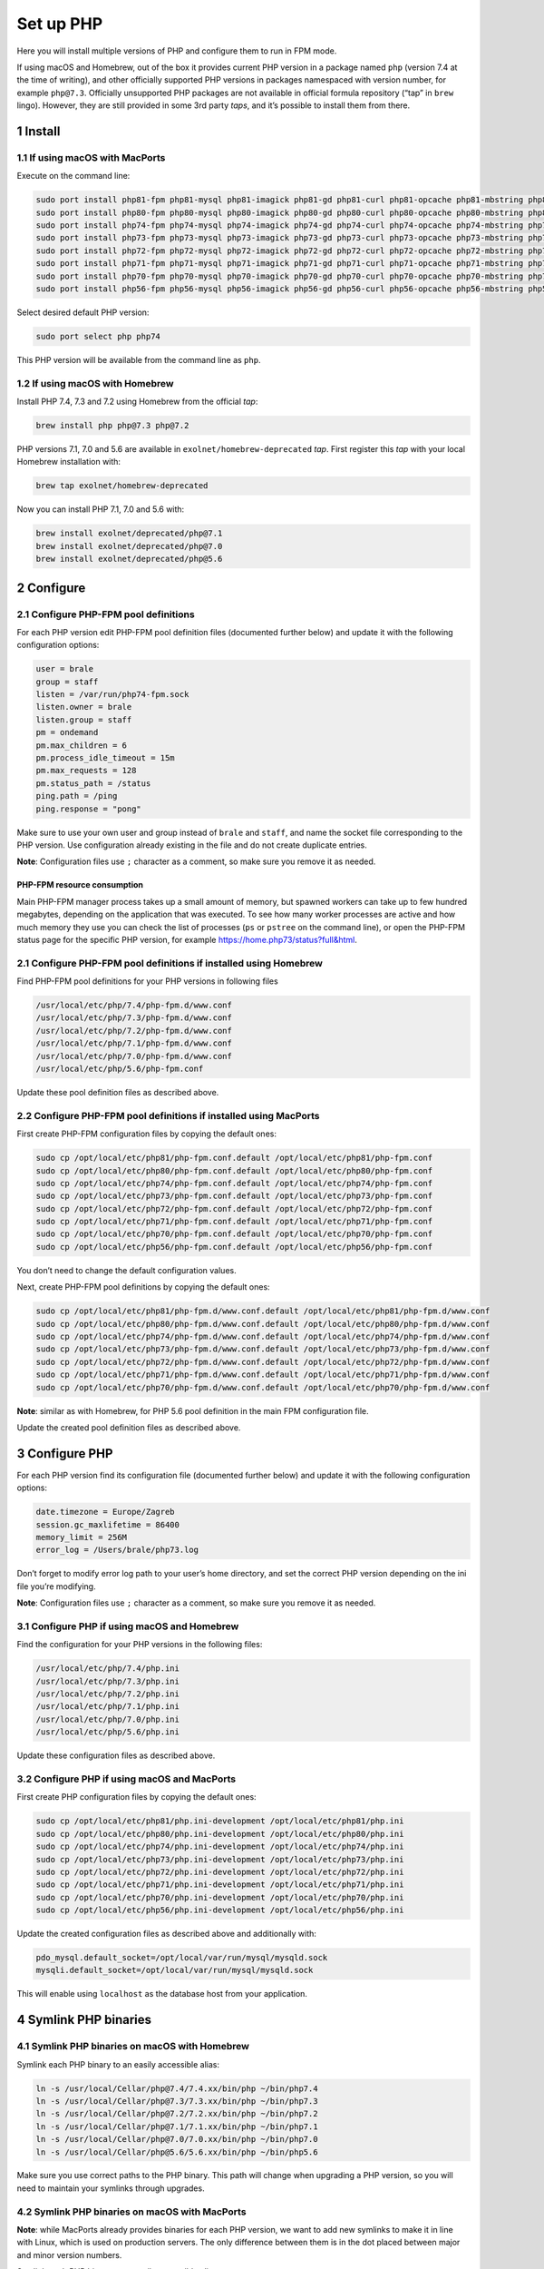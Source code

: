 Set up PHP
==========

Here you will install multiple versions of PHP and configure them to run
in FPM mode.

If using macOS and Homebrew, out of the box it provides current PHP
version in a package named ``php`` (version 7.4 at the time of writing),
and other officially supported PHP versions in packages namespaced with
version number, for example ``php@7.3``. Officially unsupported PHP
packages are not available in official formula repository (“tap” in
``brew`` lingo). However, they are still provided in some 3rd party
*taps*, and it’s possible to install them from there.

1 Install
---------

1.1 If using macOS with MacPorts
~~~~~~~~~~~~~~~~~~~~~~~~~~~~~~~~

Execute on the command line:

.. code:: console

   sudo port install php81-fpm php81-mysql php81-imagick php81-gd php81-curl php81-opcache php81-mbstring php81-xsl php81-intl php81-sqlite php81-zip php81-openssl php81-iconv php81-sockets php81-exif php81-memcached php81-redis php81-sodium
   sudo port install php80-fpm php80-mysql php80-imagick php80-gd php80-curl php80-opcache php80-mbstring php80-xsl php80-intl php80-sqlite php80-zip php80-openssl php80-iconv php80-sockets php80-exif php80-memcached php80-redis php80-sodium
   sudo port install php74-fpm php74-mysql php74-imagick php74-gd php74-curl php74-opcache php74-mbstring php74-xsl php74-intl php74-sqlite php74-zip php74-openssl php74-iconv php74-sockets php74-exif php74-memcached php74-redis php74-sodium
   sudo port install php73-fpm php73-mysql php73-imagick php73-gd php73-curl php73-opcache php73-mbstring php73-xsl php73-intl php73-sqlite php73-zip php73-openssl php73-iconv php73-sockets php73-exif php73-memcached php73-redis php73-sodium
   sudo port install php72-fpm php72-mysql php72-imagick php72-gd php72-curl php72-opcache php72-mbstring php72-xsl php72-intl php72-sqlite php72-zip php72-openssl php72-iconv php72-sockets php72-exif php72-memcached php72-redis php72-sodium
   sudo port install php71-fpm php71-mysql php71-imagick php71-gd php71-curl php71-opcache php71-mbstring php71-xsl php71-intl php71-sqlite php71-zip php71-openssl php71-iconv php71-sockets php71-exif php71-memcached php71-redis
   sudo port install php70-fpm php70-mysql php70-imagick php70-gd php70-curl php70-opcache php70-mbstring php70-xsl php70-intl php70-sqlite php70-zip php70-openssl php70-iconv php70-sockets php70-exif php70-memcached php70-redis
   sudo port install php56-fpm php56-mysql php56-imagick php56-gd php56-curl php56-opcache php56-mbstring php56-xsl php56-intl php56-sqlite php56-zip php56-openssl php56-iconv php56-sockets php56-exif php56-memcached php56-redis

Select desired default PHP version:

.. code:: console

   sudo port select php php74

This PHP version will be available from the command line as ``php``.

1.2 If using macOS with Homebrew
~~~~~~~~~~~~~~~~~~~~~~~~~~~~~~~~

Install PHP 7.4, 7.3 and 7.2 using Homebrew from the official *tap*:

.. code:: console

   brew install php php@7.3 php@7.2

PHP versions 7.1, 7.0 and 5.6 are available in
``exolnet/homebrew-deprecated`` *tap*. First register this *tap* with
your local Homebrew installation with:

.. code:: console

   brew tap exolnet/homebrew-deprecated

Now you can install PHP 7.1, 7.0 and 5.6 with:

.. code:: console

   brew install exolnet/deprecated/php@7.1
   brew install exolnet/deprecated/php@7.0
   brew install exolnet/deprecated/php@5.6

2 Configure
-----------

2.1 Configure PHP-FPM pool definitions
~~~~~~~~~~~~~~~~~~~~~~~~~~~~~~~~~~~~~~

For each PHP version edit PHP-FPM pool definition files (documented
further below) and update it with the following configuration options:

.. code:: ini

   user = brale
   group = staff
   listen = /var/run/php74-fpm.sock
   listen.owner = brale
   listen.group = staff
   pm = ondemand
   pm.max_children = 6
   pm.process_idle_timeout = 15m
   pm.max_requests = 128
   pm.status_path = /status
   ping.path = /ping
   ping.response = "pong"

Make sure to use your own user and group instead of ``brale`` and
``staff``, and name the socket file corresponding to the PHP version.
Use configuration already existing in the file and do not create
duplicate entries.

**Note**: Configuration files use ``;`` character as a comment, so make
sure you remove it as needed.

PHP-FPM resource consumption
^^^^^^^^^^^^^^^^^^^^^^^^^^^^

Main PHP-FPM manager process takes up a small amount of memory, but
spawned workers can take up to few hundred megabytes, depending on the
application that was executed. To see how many worker processes are
active and how much memory they use you can check the list of processes
(``ps`` or ``pstree`` on the command line), or open the PHP-FPM status
page for the specific PHP version, for example
https://home.php73/status?full&html.

2.1 Configure PHP-FPM pool definitions if installed using Homebrew
~~~~~~~~~~~~~~~~~~~~~~~~~~~~~~~~~~~~~~~~~~~~~~~~~~~~~~~~~~~~~~~~~~

Find PHP-FPM pool definitions for your PHP versions in following files

.. code:: text

   /usr/local/etc/php/7.4/php-fpm.d/www.conf
   /usr/local/etc/php/7.3/php-fpm.d/www.conf
   /usr/local/etc/php/7.2/php-fpm.d/www.conf
   /usr/local/etc/php/7.1/php-fpm.d/www.conf
   /usr/local/etc/php/7.0/php-fpm.d/www.conf
   /usr/local/etc/php/5.6/php-fpm.conf

Update these pool definition files as described above.

2.2 Configure PHP-FPM pool definitions if installed using MacPorts
~~~~~~~~~~~~~~~~~~~~~~~~~~~~~~~~~~~~~~~~~~~~~~~~~~~~~~~~~~~~~~~~~~

First create PHP-FPM configuration files by copying the default ones:

.. code:: console

   sudo cp /opt/local/etc/php81/php-fpm.conf.default /opt/local/etc/php81/php-fpm.conf
   sudo cp /opt/local/etc/php80/php-fpm.conf.default /opt/local/etc/php80/php-fpm.conf
   sudo cp /opt/local/etc/php74/php-fpm.conf.default /opt/local/etc/php74/php-fpm.conf
   sudo cp /opt/local/etc/php73/php-fpm.conf.default /opt/local/etc/php73/php-fpm.conf
   sudo cp /opt/local/etc/php72/php-fpm.conf.default /opt/local/etc/php72/php-fpm.conf
   sudo cp /opt/local/etc/php71/php-fpm.conf.default /opt/local/etc/php71/php-fpm.conf
   sudo cp /opt/local/etc/php70/php-fpm.conf.default /opt/local/etc/php70/php-fpm.conf
   sudo cp /opt/local/etc/php56/php-fpm.conf.default /opt/local/etc/php56/php-fpm.conf

You don’t need to change the default configuration values.

Next, create PHP-FPM pool definitions by copying the default ones:

.. code:: console

   sudo cp /opt/local/etc/php81/php-fpm.d/www.conf.default /opt/local/etc/php81/php-fpm.d/www.conf
   sudo cp /opt/local/etc/php80/php-fpm.d/www.conf.default /opt/local/etc/php80/php-fpm.d/www.conf
   sudo cp /opt/local/etc/php74/php-fpm.d/www.conf.default /opt/local/etc/php74/php-fpm.d/www.conf
   sudo cp /opt/local/etc/php73/php-fpm.d/www.conf.default /opt/local/etc/php73/php-fpm.d/www.conf
   sudo cp /opt/local/etc/php72/php-fpm.d/www.conf.default /opt/local/etc/php72/php-fpm.d/www.conf
   sudo cp /opt/local/etc/php71/php-fpm.d/www.conf.default /opt/local/etc/php71/php-fpm.d/www.conf
   sudo cp /opt/local/etc/php70/php-fpm.d/www.conf.default /opt/local/etc/php70/php-fpm.d/www.conf

**Note**: similar as with Homebrew, for PHP 5.6 pool definition in the
main FPM configuration file.

Update the created pool definition files as described above.

3 Configure PHP
---------------

For each PHP version find its configuration file (documented further
below) and update it with the following configuration options:

.. code:: ini

   date.timezone = Europe/Zagreb
   session.gc_maxlifetime = 86400
   memory_limit = 256M
   error_log = /Users/brale/php73.log

Don’t forget to modify error log path to your user’s home directory, and
set the correct PHP version depending on the ini file you’re modifying.

**Note**: Configuration files use ``;`` character as a comment, so make
sure you remove it as needed.

3.1 Configure PHP if using macOS and Homebrew
~~~~~~~~~~~~~~~~~~~~~~~~~~~~~~~~~~~~~~~~~~~~~

Find the configuration for your PHP versions in the following files:

.. code:: text

   /usr/local/etc/php/7.4/php.ini
   /usr/local/etc/php/7.3/php.ini
   /usr/local/etc/php/7.2/php.ini
   /usr/local/etc/php/7.1/php.ini
   /usr/local/etc/php/7.0/php.ini
   /usr/local/etc/php/5.6/php.ini

Update these configuration files as described above.

3.2 Configure PHP if using macOS and MacPorts
~~~~~~~~~~~~~~~~~~~~~~~~~~~~~~~~~~~~~~~~~~~~~

First create PHP configuration files by copying the default ones:

.. code:: console

   sudo cp /opt/local/etc/php81/php.ini-development /opt/local/etc/php81/php.ini
   sudo cp /opt/local/etc/php80/php.ini-development /opt/local/etc/php80/php.ini
   sudo cp /opt/local/etc/php74/php.ini-development /opt/local/etc/php74/php.ini
   sudo cp /opt/local/etc/php73/php.ini-development /opt/local/etc/php73/php.ini
   sudo cp /opt/local/etc/php72/php.ini-development /opt/local/etc/php72/php.ini
   sudo cp /opt/local/etc/php71/php.ini-development /opt/local/etc/php71/php.ini
   sudo cp /opt/local/etc/php70/php.ini-development /opt/local/etc/php70/php.ini
   sudo cp /opt/local/etc/php56/php.ini-development /opt/local/etc/php56/php.ini

Update the created configuration files as described above and
additionally with:

.. code:: ini

   pdo_mysql.default_socket=/opt/local/var/run/mysql/mysqld.sock
   mysqli.default_socket=/opt/local/var/run/mysql/mysqld.sock

This will enable using ``localhost`` as the database host from your
application.

4 Symlink PHP binaries
----------------------

4.1 Symlink PHP binaries on macOS with Homebrew
~~~~~~~~~~~~~~~~~~~~~~~~~~~~~~~~~~~~~~~~~~~~~~~

Symlink each PHP binary to an easily accessible alias:

.. code:: console

   ln -s /usr/local/Cellar/php@7.4/7.4.xx/bin/php ~/bin/php7.4
   ln -s /usr/local/Cellar/php@7.3/7.3.xx/bin/php ~/bin/php7.3
   ln -s /usr/local/Cellar/php@7.2/7.2.xx/bin/php ~/bin/php7.2
   ln -s /usr/local/Cellar/php@7.1/7.1.xx/bin/php ~/bin/php7.1
   ln -s /usr/local/Cellar/php@7.0/7.0.xx/bin/php ~/bin/php7.0
   ln -s /usr/local/Cellar/php@5.6/5.6.xx/bin/php ~/bin/php5.6

Make sure you use correct paths to the PHP binary. This path will change
when upgrading a PHP version, so you will need to maintain your symlinks
through upgrades.

4.2 Symlink PHP binaries on macOS with MacPorts
~~~~~~~~~~~~~~~~~~~~~~~~~~~~~~~~~~~~~~~~~~~~~~~

**Note**: while MacPorts already provides binaries for each PHP version,
we want to add new symlinks to make it in line with Linux, which is used
on production servers. The only difference between them is in the dot
placed between major and minor version numbers.

Symlink each PHP binary to an easily accessible alias:

.. code:: console

   ln -s /opt/local/bin/php81 ~/bin/php8.1
   ln -s /opt/local/bin/php80 ~/bin/php8.0
   ln -s /opt/local/bin/php74 ~/bin/php7.4
   ln -s /opt/local/bin/php73 ~/bin/php7.3
   ln -s /opt/local/bin/php72 ~/bin/php7.2
   ln -s /opt/local/bin/php71 ~/bin/php7.1
   ln -s /opt/local/bin/php70 ~/bin/php7.0
   ln -s /opt/local/bin/php56 ~/bin/php5.6

4.4 Test
~~~~~~~~

Test you can access PHP binary aliases by executing:

.. code:: console

   php7.4 -v
   php7.3 -v
   php7.2 -v
   php7.1 -v
   php7.0 -v
   php5.6 -v

5 Start PHP-FPM services
------------------------

You can now start PHP services.

5.1 Start PHP-FPM services if installed using Homebrew
~~~~~~~~~~~~~~~~~~~~~~~~~~~~~~~~~~~~~~~~~~~~~~~~~~~~~~

.. code:: console

   sudo brew services start php@7.4
   sudo brew services start php@7.3
   sudo brew services start php@7.2
   sudo brew services start php@7.1
   sudo brew services start php@7.0
   sudo brew services start php@5.6

This will also ensure that PHP-FPM server starts automatically after a
reboot.

Remember to restart them after changing PHP configuration in the future
with:

.. code:: console

   sudo brew services restart php@x.x

To stop the server and prevent it from running after a reboot, execute:

.. code:: console

   sudo brew services stop phpxx-fpm

5.2 Start PHP-FPM services if installed using MacPorts
~~~~~~~~~~~~~~~~~~~~~~~~~~~~~~~~~~~~~~~~~~~~~~~~~~~~~~

.. code:: console

   sudo port load php81-fpm
   sudo port load php80-fpm
   sudo port load php74-fpm
   sudo port load php73-fpm
   sudo port load php72-fpm
   sudo port load php71-fpm
   sudo port load php70-fpm
   sudo port load php56-fpm

This will also ensure that PHP-FPM server starts automatically after a
reboot.

Remember to restart them after changing PHP configuration in the future
with:

.. code:: console

   sudo port reload phpxx-fpm

To stop the server and prevent it from running after a reboot, execute:

.. code:: console

   sudo port unload phpxx-fpm

6 Install PHP extensions
------------------------

Installed PHP will come with built-in extension, but if your project
requires additional extensions, these have to be installed separately.

6.1 Install PHP extensions using MacPorts
~~~~~~~~~~~~~~~~~~~~~~~~~~~~~~~~~~~~~~~~~

MacPorts already provides installable PHP extensions, find them for a
particular PHP version by executing:

.. code:: console

   port list php56\*

Simply install the PHP extension you need, using MacPorts, for example:

.. code:: console

   sudo port install php56-memcached

6.2 If using Homebrew, compile the required PHP extensions manually
~~~~~~~~~~~~~~~~~~~~~~~~~~~~~~~~~~~~~~~~~~~~~~~~~~~~~~~~~~~~~~~~~~~

Install extensions using pecl for the specific version of php, for
example:

.. code:: console

   /usr/local/Cellar/php@7.1/7.1.33/bin/pecl install imagick

Add the extension ini file to the ``conf.d`` folder for the specific
version of php, for example:

.. code:: console

   echo "extension=imagick.so" > /usr/local/etc/php/7.1/conf.d/ext-imagick.ini

Make sure to replace the path to the pecl binary, the extension and the
extension ini file to match your version of php and the extension you
want to install.

7 Install and symlink PHP CS Fixer
----------------------------------

In order for code to be in line with both, general PHP coding standards
and company coding standards, PHP CS Fixer is required on most of the
projects.

7.1 Install PHP CS Fixer
~~~~~~~~~~~~~~~~~~~~~~~~

Follow globally installation instructions on `official installation
instructions
page <https://github.com/FriendsOfPHP/PHP-CS-Fixer/blob/master/doc/installation.rst>`__.

7.2 Add correct symlink
~~~~~~~~~~~~~~~~~~~~~~~

On Mac, if system doesn’t allow you to move file to
/usr/local/bin/php-cs-fixer (last step in installation instructions),
you can add symlink instead:

.. code:: console

   sudo ln -s [/path/to/original/php-cs-fixer] /usr/local/bin/php-cs-fixer
